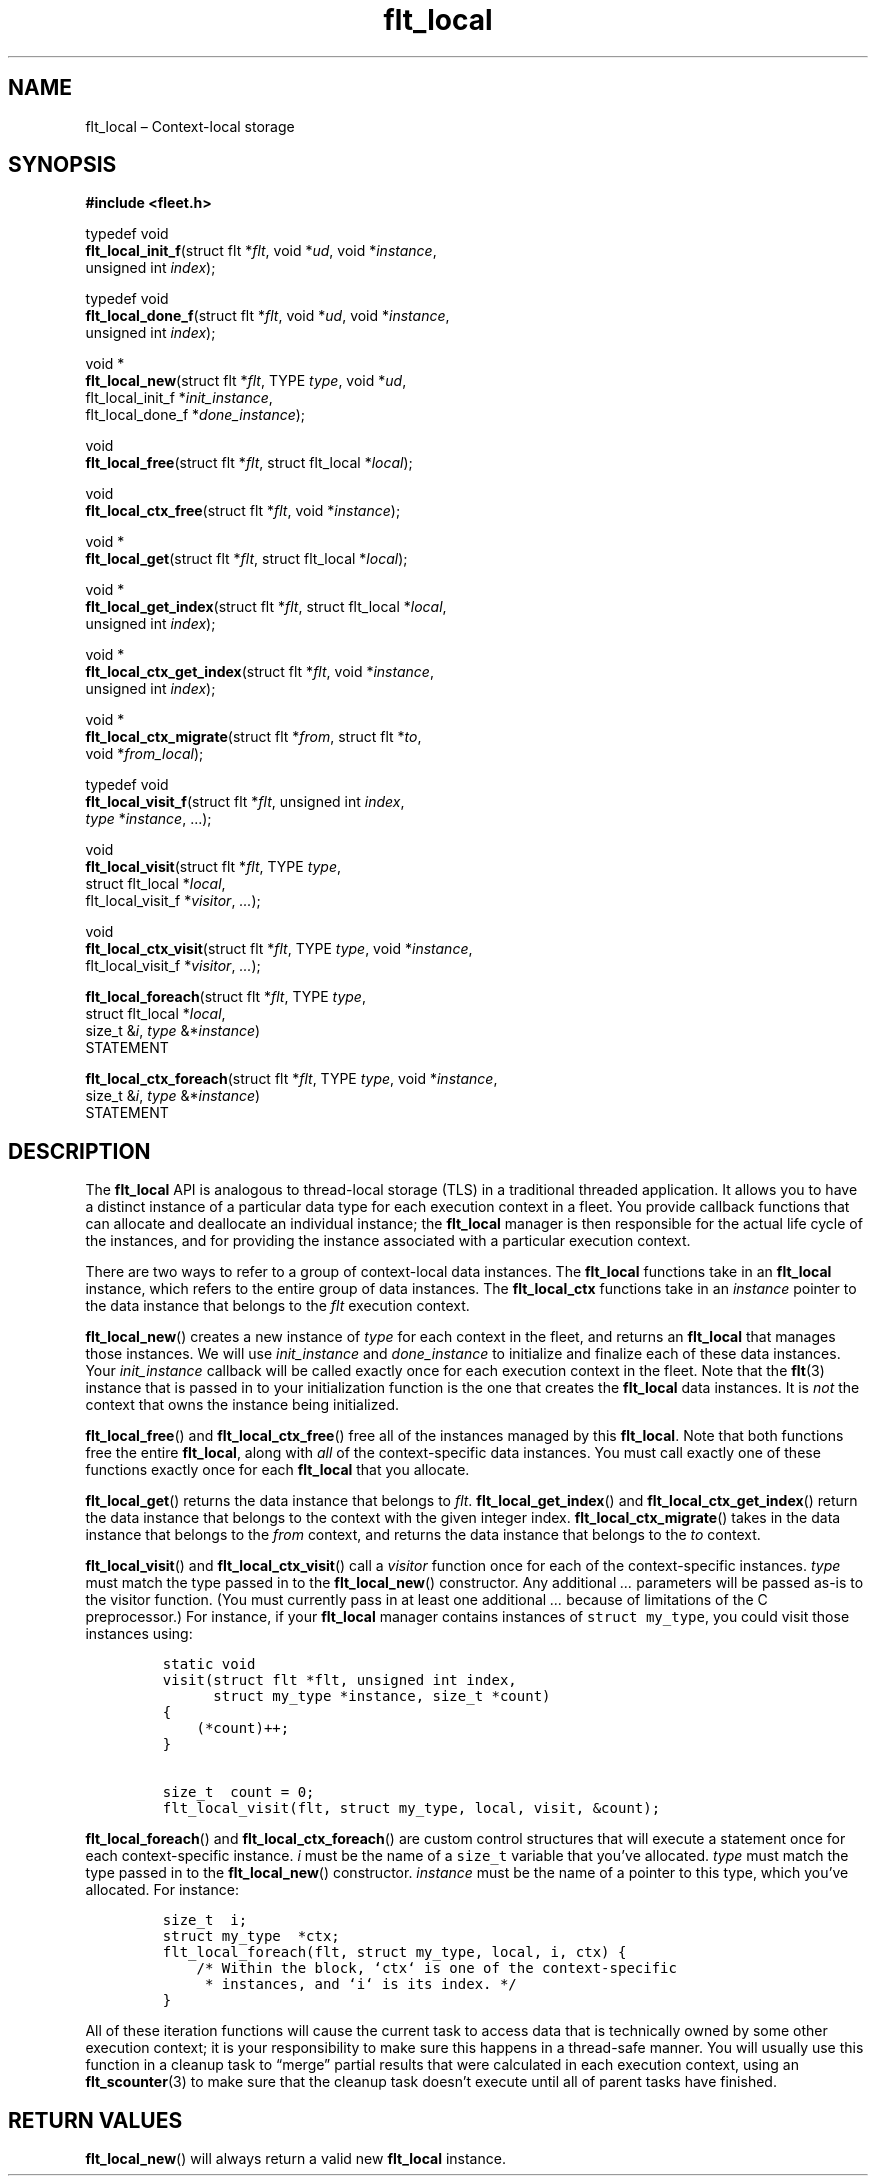.TH "flt_local" "3" "2014-01-01" "Fleet" "Fleet\ documentation"
.SH NAME
.PP
flt_local \[en] Context\-local storage
.SH SYNOPSIS
.PP
\f[B]#include <fleet.h>\f[]
.PP
typedef void
.PD 0
.P
.PD
\f[B]flt_local_init_f\f[](struct flt *\f[I]flt\f[], void *\f[I]ud\f[],
void *\f[I]instance\f[],
.PD 0
.P
.PD
\ \ \ \ \ \ \ \ \ \ \ \ \ \ \ \ \ unsigned int \f[I]index\f[]);
.PP
typedef void
.PD 0
.P
.PD
\f[B]flt_local_done_f\f[](struct flt *\f[I]flt\f[], void *\f[I]ud\f[],
void *\f[I]instance\f[],
.PD 0
.P
.PD
\ \ \ \ \ \ \ \ \ \ \ \ \ \ \ \ \ unsigned int \f[I]index\f[]);
.PP
void *
.PD 0
.P
.PD
\f[B]flt_local_new\f[](struct flt *\f[I]flt\f[], TYPE \f[I]type\f[],
void *\f[I]ud\f[],
.PD 0
.P
.PD
\ \ \ \ \ \ \ \ \ \ \ \ \ \ flt_local_init_f *\f[I]init_instance\f[],
.PD 0
.P
.PD
\ \ \ \ \ \ \ \ \ \ \ \ \ \ flt_local_done_f *\f[I]done_instance\f[]);
.PP
void
.PD 0
.P
.PD
\f[B]flt_local_free\f[](struct flt *\f[I]flt\f[], struct flt_local
*\f[I]local\f[]);
.PP
void
.PD 0
.P
.PD
\f[B]flt_local_ctx_free\f[](struct flt *\f[I]flt\f[], void
*\f[I]instance\f[]);
.PP
void *
.PD 0
.P
.PD
\f[B]flt_local_get\f[](struct flt *\f[I]flt\f[], struct flt_local
*\f[I]local\f[]);
.PP
void *
.PD 0
.P
.PD
\f[B]flt_local_get_index\f[](struct flt *\f[I]flt\f[], struct flt_local
*\f[I]local\f[],
.PD 0
.P
.PD
\ \ \ \ \ \ \ \ \ \ \ \ \ \ \ \ \ \ \ \ unsigned int \f[I]index\f[]);
.PP
void *
.PD 0
.P
.PD
\f[B]flt_local_ctx_get_index\f[](struct flt *\f[I]flt\f[], void
*\f[I]instance\f[],
.PD 0
.P
.PD
\ \ \ \ \ \ \ \ \ \ \ \ \ \ \ \ \ \ \ \ \ \ \ \ unsigned int
\f[I]index\f[]);
.PP
void *
.PD 0
.P
.PD
\f[B]flt_local_ctx_migrate\f[](struct flt *\f[I]from\f[], struct flt
*\f[I]to\f[],
.PD 0
.P
.PD
\ \ \ \ \ \ \ \ \ \ \ \ \ \ \ \ \ \ \ \ \ \ void *\f[I]from_local\f[]);
.PP
typedef void
.PD 0
.P
.PD
\f[B]flt_local_visit_f\f[](struct flt *\f[I]flt\f[], unsigned int
\f[I]index\f[],
.PD 0
.P
.PD
\ \ \ \ \ \ \ \ \ \ \ \ \ \ \ \ \ \ \f[I]type\f[] *\f[I]instance\f[],
\&...);
.PP
void
.PD 0
.P
.PD
\f[B]flt_local_visit\f[](struct flt *\f[I]flt\f[], TYPE \f[I]type\f[],
.PD 0
.P
.PD
\ \ \ \ \ \ \ \ \ \ \ \ \ \ \ \ struct flt_local *\f[I]local\f[],
.PD 0
.P
.PD
\ \ \ \ \ \ \ \ \ \ \ \ \ \ \ \ flt_local_visit_f *\f[I]visitor\f[],
\f[I]\&...\f[]);
.PP
void
.PD 0
.P
.PD
\f[B]flt_local_ctx_visit\f[](struct flt *\f[I]flt\f[], TYPE
\f[I]type\f[], void *\f[I]instance\f[],
.PD 0
.P
.PD
\ \ \ \ \ \ \ \ \ \ \ \ \ \ \ \ \ \ \ \ flt_local_visit_f
*\f[I]visitor\f[], \f[I]\&...\f[]);
.PP
\f[B]flt_local_foreach\f[](struct flt *\f[I]flt\f[], TYPE \f[I]type\f[],
.PD 0
.P
.PD
\ \ \ \ \ \ \ \ \ \ \ \ \ \ \ \ \ \ struct flt_local *\f[I]local\f[],
.PD 0
.P
.PD
\ \ \ \ \ \ \ \ \ \ \ \ \ \ \ \ \ \ size_t &\f[I]i\f[], \f[I]type\f[]
&*\f[I]instance\f[])
.PD 0
.P
.PD
\ \ \ \ STATEMENT
.PP
\f[B]flt_local_ctx_foreach\f[](struct flt *\f[I]flt\f[], TYPE
\f[I]type\f[], void *\f[I]instance\f[],
.PD 0
.P
.PD
\ \ \ \ \ \ \ \ \ \ \ \ \ \ \ \ \ \ \ \ \ \ size_t &\f[I]i\f[],
\f[I]type\f[] &*\f[I]instance\f[])
.PD 0
.P
.PD
\ \ \ \ STATEMENT
.SH DESCRIPTION
.PP
The \f[B]flt_local\f[] API is analogous to thread\-local storage (TLS)
in a traditional threaded application.
It allows you to have a distinct instance of a particular data type for
each execution context in a fleet.
You provide callback functions that can allocate and deallocate an
individual instance; the \f[B]flt_local\f[] manager is then responsible
for the actual life cycle of the instances, and for providing the
instance associated with a particular execution context.
.PP
There are two ways to refer to a group of context\-local data instances.
The \f[B]flt_local\f[] functions take in an \f[B]flt_local\f[] instance,
which refers to the entire group of data instances.
The \f[B]flt_local_ctx\f[] functions take in an \f[I]instance\f[]
pointer to the data instance that belongs to the \f[I]flt\f[] execution
context.
.PP
\f[B]flt_local_new\f[]() creates a new instance of \f[I]type\f[] for
each context in the fleet, and returns an \f[B]flt_local\f[] that
manages those instances.
We will use \f[I]init_instance\f[] and \f[I]done_instance\f[] to
initialize and finalize each of these data instances.
Your \f[I]init_instance\f[] callback will be called exactly once for
each execution context in the fleet.
Note that the \f[B]flt\f[](3) instance that is passed in to your
initialization function is the one that creates the \f[B]flt_local\f[]
data instances.
It is \f[I]not\f[] the context that owns the instance being initialized.
.PP
\f[B]flt_local_free\f[]() and \f[B]flt_local_ctx_free\f[]() free all of
the instances managed by this \f[B]flt_local\f[].
Note that both functions free the entire \f[B]flt_local\f[], along with
\f[I]all\f[] of the context\-specific data instances.
You must call exactly one of these functions exactly once for each
\f[B]flt_local\f[] that you allocate.
.PP
\f[B]flt_local_get\f[]() returns the data instance that belongs to
\f[I]flt\f[].
\f[B]flt_local_get_index\f[]() and \f[B]flt_local_ctx_get_index\f[]()
return the data instance that belongs to the context with the given
integer index.
\f[B]flt_local_ctx_migrate\f[]() takes in the data instance that belongs
to the \f[I]from\f[] context, and returns the data instance that belongs
to the \f[I]to\f[] context.
.PP
\f[B]flt_local_visit\f[]() and \f[B]flt_local_ctx_visit\f[]() call a
\f[I]visitor\f[] function once for each of the context\-specific
instances.
\f[I]type\f[] must match the type passed in to the
\f[B]flt_local_new\f[]() constructor.
Any additional \f[I]\&...\f[] parameters will be passed as\-is to the
visitor function.
(You must currently pass in at least one additional \f[I]\&...\f[]
because of limitations of the C preprocessor.) For instance, if your
\f[B]flt_local\f[] manager contains instances of
\f[C]struct\ my_type\f[], you could visit those instances using:
.IP
.nf
\f[C]
static\ void
visit(struct\ flt\ *flt,\ unsigned\ int\ index,
\ \ \ \ \ \ struct\ my_type\ *instance,\ size_t\ *count)
{
\ \ \ \ (*count)++;
}

size_t\ \ count\ =\ 0;
flt_local_visit(flt,\ struct\ my_type,\ local,\ visit,\ &count);
\f[]
.fi
.PP
\f[B]flt_local_foreach\f[]() and \f[B]flt_local_ctx_foreach\f[]() are
custom control structures that will execute a statement once for each
context\-specific instance.
\f[I]i\f[] must be the name of a \f[C]size_t\f[] variable that you've
allocated.
\f[I]type\f[] must match the type passed in to the
\f[B]flt_local_new\f[]() constructor.
\f[I]instance\f[] must be the name of a pointer to this type, which
you've allocated.
For instance:
.IP
.nf
\f[C]
size_t\ \ i;
struct\ my_type\ \ *ctx;
flt_local_foreach(flt,\ struct\ my_type,\ local,\ i,\ ctx)\ {
\ \ \ \ /*\ Within\ the\ block,\ `ctx`\ is\ one\ of\ the\ context\-specific
\ \ \ \ \ *\ instances,\ and\ `i`\ is\ its\ index.\ */
}
\f[]
.fi
.PP
All of these iteration functions will cause the current task to access
data that is technically owned by some other execution context; it is
your responsibility to make sure this happens in a thread\-safe manner.
You will usually use this function in a cleanup task to \[lq]merge\[rq]
partial results that were calculated in each execution context, using an
\f[B]flt_scounter\f[](3) to make sure that the cleanup task doesn't
execute until all of parent tasks have finished.
.SH RETURN VALUES
.PP
\f[B]flt_local_new\f[]() will always return a valid new
\f[B]flt_local\f[] instance.
